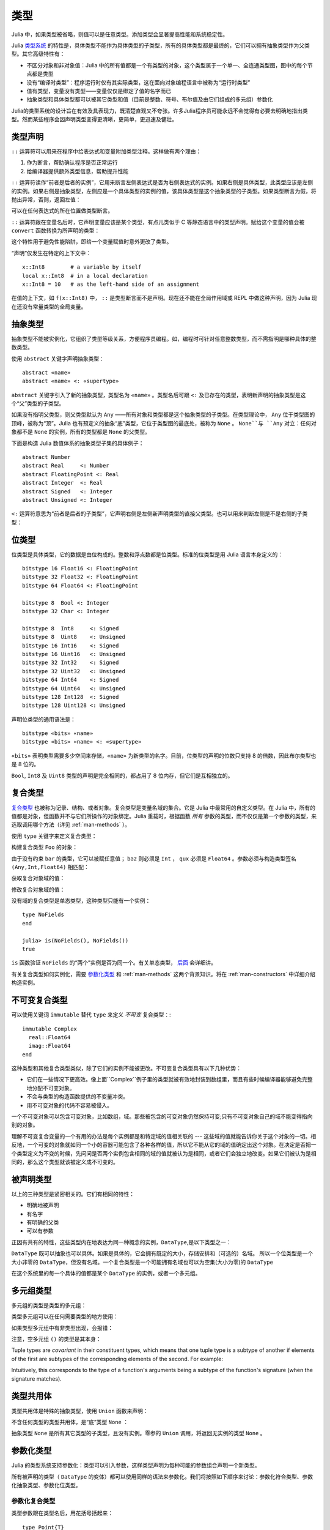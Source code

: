 .. _man-types:

******
 类型
******

Julia 中，如果类型被省略，则值可以是任意类型。添加类型会显著提高性能和系统稳定性。

Julia `类型系统 <http://zh.wikipedia.org/zh-cn/%E9%A1%9E%E5%9E%8B%E7%B3%BB%E7%B5%B1>`_ 的特性是，具体类型不能作为具体类型的子类型，所有的具体类型都是最终的，它们可以拥有抽象类型作为父类型。其它高级特性有：

-  不区分对象和非对象值：Julia 中的所有值都是一个有类型的对象，这个类型属于一个单一、全连通类型图，图中的每个节点都是类型
-  没有“编译时类型”：程序运行时仅有其实际类型，这在面向对象编程语言中被称为“运行时类型”
-  值有类型，变量没有类型——变量仅仅是绑定了值的名字而已
-  抽象类型和具体类型都可以被其它类型和值（目前是整数、符号、布尔值及由它们组成的多元组）参数化

Julia的类型系统的设计旨在有效及具表现力，既清楚直观又不夸张。许多Julia程序员可能永远不会觉得有必要去明确地指出类型。然而某些程序会因声明类型变得更清晰，更简单，更迅速及健壮。

类型声明
--------

``::`` 运算符可以用来在程序中给表达式和变量附加类型注释。这样做有两个理由：

1. 作为断言，帮助确认程序是否正常运行
2. 给编译器提供额外类型信息，帮助提升性能

``::`` 运算符读作“前者是后者的实例”，它用来断言左侧表达式是否为右侧表达式的实例。如果右侧是具体类型，此类型应该是左侧的实例。如果右侧是抽象类型，左侧应是一个具体类型的实例的值，该具体类型是这个抽象类型的子类型。如果类型断言为假，将抛出异常，否则，返回左值：

.. doctest::

    julia> (1+2)::FloatingPoint
    ERROR: type: typeassert: expected FloatingPoint, got Int64

    julia> (1+2)::Int
    3

可以在任何表达式的所在位置做类型断言。

``::`` 运算符跟在变量名后时，它声明变量应该是某个类型，有点儿类似于 C 等静态语言中的类型声明。赋给这个变量的值会被 ``convert`` 函数转换为所声明的类型：

.. doctest:: foo-func

    julia> function foo()
             x::Int8 = 1000
             x
           end
    foo (generic function with 1 method)

    julia> foo()
    -24

    julia> typeof(ans)
    Int8

这个特性用于避免性能陷阱，即给一个变量赋值时意外更改了类型。

“声明”仅发生在特定的上下文中： ::

    x::Int8        # a variable by itself
    local x::Int8  # in a local declaration
    x::Int8 = 10   # as the left-hand side of an assignment

在值的上下文，如 ``f(x::Int8)`` 中， ``::`` 是类型断言而不是声明。现在还不能在全局作用域或 REPL 中做这种声明，因为 Julia 现在还没有常量类型的全局变量。

.. _man-abstract-types:

抽象类型
--------

抽象类型不能被实例化，它组织了类型等级关系，方便程序员编程。如，编程时可针对任意整数类型，而不需指明是哪种具体的整数类型。

使用 ``abstract`` 关键字声明抽象类型： ::

    abstract «name»
    abstract «name» <: «supertype»

``abstract`` 关键字引入了新的抽象类型，类型名为 ``«name»`` 。类型名后可跟 ``<:`` 及已存在的类型，表明新声明的抽象类型是这个“父”类型的子类型。

如果没有指明父类型，则父类型默认为 ``Any`` ——所有对象和类型都是这个抽象类型的子类型。在类型理论中， ``Any`` 位于类型图的顶峰，被称为“顶”。Julia 也有预定义的抽象“底”类型，它位于类型图的最底处，被称为 ``None`` 。 ``None``与 ``Any`` 对立：任何对象都不是 ``None`` 的实例，所有的类型都是 ``None`` 的父类型。

下面是构造 Julia 数值体系的抽象类型子集的具体例子： ::

    abstract Number
    abstract Real     <: Number
    abstract FloatingPoint <: Real
    abstract Integer  <: Real
    abstract Signed   <: Integer
    abstract Unsigned <: Integer

``<:`` 运算符意思为“前者是后者的子类型”，它声明右侧是左侧新声明类型的直接父类型。也可以用来判断左侧是不是右侧的子类型：

.. doctest::

    julia> Integer <: Number
    true

    julia> Integer <: FloatingPoint
    false


位类型
------

位类型是具体类型，它的数据是由位构成的。整数和浮点数都是位类型。标准的位类型是用 Julia 语言本身定义的： ::

    bitstype 16 Float16 <: FloatingPoint
    bitstype 32 Float32 <: FloatingPoint
    bitstype 64 Float64 <: FloatingPoint

    bitstype 8  Bool <: Integer
    bitstype 32 Char <: Integer

    bitstype 8  Int8     <: Signed
    bitstype 8  Uint8    <: Unsigned
    bitstype 16 Int16    <: Signed
    bitstype 16 Uint16   <: Unsigned
    bitstype 32 Int32    <: Signed
    bitstype 32 Uint32   <: Unsigned
    bitstype 64 Int64    <: Signed
    bitstype 64 Uint64   <: Unsigned
    bitstype 128 Int128  <: Signed
    bitstype 128 Uint128 <: Unsigned

声明位类型的通用语法是： ::

    bitstype «bits» «name»
    bitstype «bits» «name» <: «supertype»

``«bits»`` 表明类型需要多少空间来存储，``«name»`` 为新类型的名字。目前，位类型的声明的位数只支持 8 的倍数，因此布尔类型也是 8 位的。

``Bool``, ``Int8`` 及 ``Uint8`` 类型的声明是完全相同的，都占用了 8 位内存，但它们是互相独立的。

.. _man-composite-types:

复合类型
--------

`复合类型 <http://zh.wikipedia.org/zh-cn/%E8%A4%87%E5%90%88%E5%9E%8B%E5%88%A5>`_ 也被称为记录、结构、或者对象。复合类型是变量名域的集合。它是 Julia 中最常用的自定义类型。在 Julia 中，所有的值都是对象，但函数并不与它们所操作的对象绑定。Julia 重载时，根据函数 *所有* 参数的类型，而不仅仅是第一个参数的类型，来选取调用哪个方法（详见 :ref:`man-methods` ）。

使用 ``type`` 关键字来定义复合类型：

.. doctest::

    julia> type Foo
             bar
             baz::Int
             qux::Float64
           end

构建复合类型 ``Foo`` 的对象：

.. doctest::

    julia> foo = Foo("Hello, world.", 23, 1.5)
    Foo("Hello, world.",23,1.5)

    julia> typeof(foo)
    Foo (constructor with 1 method)

由于没有约束 ``bar`` 的类型，它可以被赋任意值； ``baz`` 则必须是 ``Int`` ， ``qux`` 必须是 ``Float64`` 。参数必须与构造类型签名 ``(Any,Int,Float64)`` 相匹配：

.. doctest::

    julia> Foo((), 23.5, 1)
    ERROR: no method Foo((), Float64, Int64)

获取复合对象域的值：

.. doctest::

    julia> foo.bar
    "Hello, world."

    julia> foo.baz
    23

    julia> foo.qux
    1.5

修改复合对象域的值：

.. doctest::

    julia> foo.qux = 2
    2.0

    julia> foo.bar = 1//2
    1//2

没有域的复合类型是单态类型，这种类型只能有一个实例： ::

    type NoFields
    end

    julia> is(NoFields(), NoFields())
    true

``is`` 函数验证 ``NoFields`` 的“两个”实例是否为同一个。有关单态类型， `后面 <#man-singleton-types>`_ 会详细讲。

有关复合类型如何实例化，需要 `参数化类型 <#man-parametric-types>`_ 和 :ref:`man-methods` 这两个背景知识。将在 :ref:`man-constructors` 中详细介绍构造实例。

.. _man-immutable-composite-types:

不可变复合类型
-------------------------

可以使用关键词 ``immutable`` 替代 ``type`` 来定义 *不可变* 复合类型：::

    immutable Complex
      real::Float64
      imag::Float64
    end

这种类型和其他复合类型类似，除了它们的实例不能被更改。不可变复合类型具有以下几种优势：

- 它们在一些情况下更高效。像上面``Complex``例子里的类型就被有效地封装到数组里，而且有些时候编译器能够避免完整地分配不可变对象。
- 不会与类型的构造函数提供的不变量冲突。
- 用不可变对象的代码不容易被侵入。

一个不可变对象可以包含可变对象，比如数组，域。那些被包含的可变对象仍然保持可变;只有不可变对象自己的域不能变得指向别的对象。

理解不可变复合变量的一个有用的办法是每个实例都是和特定域的值相关联的 --- 这些域的值就能告诉你关于这个对象的一切。相反地，一个可变的对象就如同一个小的容器可能包含了各种各样的值，所以它不能从它的域的值确定出这个对象。在决定是否把一个类型定义为不变的时候，先问问是否两个实例包含相同的域的值就被认为是相同，或者它们会独立地改变。如果它们被认为是相同的，那么这个类型就该被定义成不可变的。


被声明类型
--------------

以上的三种类型是紧密相关的。它们有相同的特性：

- 明确地被声明
- 有名字
- 有明确的父类
- 可以有参数

正因有共有的特性，这些类型内在地表达为同一种概念的实例，``DataType``,是以下类型之一：

.. doctest::

    julia> typeof(Real)
    DataType

    julia> typeof(Int)
    DataType

``DataType`` 既可以抽象也可以具体。如果是具体的，它会拥有既定的大小，存储安排和（可选的）名域。
所以一个位类型是一个大小非零的 ``DataType``，但没有名域。一个复合类型是一个可能拥有名域也可以为空集(大小为零)的 ``DataType``

在这个系统里的每一个具体的值都是某个 ``DataType`` 的实例，或者一个多元组。


多元组类型
----------

多元组的类型是类型的多元组：

.. doctest::

    julia> typeof((1,"foo",2.5))
    (Int64,ASCIIString,Float64)

类型多元组可以在任何需要类型的地方使用：

.. doctest::

    julia> (1,"foo",2.5) :: (Int64,String,Any)
    (1,"foo",2.5)

    julia> (1,"foo",2.5) :: (Int64,String,Float32)
    ERROR: type: typeassert: expected (Int64,String,Float32), got (Int64,ASCIIString,Float64)

如果类型多元组中有非类型出现，会报错：

.. doctest::

    julia> (1,"foo",2.5) :: (Int64,String,3)
    ERROR: type: typeassert: expected Type{T<:Top}, got (DataType,DataType,Int64)

注意，空多元组 ``()`` 的类型是其本身：

.. doctest::

    julia> typeof(())
    ()

Tuple types are *covariant* in their constituent types, which means
that one tuple type is a subtype of another if elements of the first
are subtypes of the corresponding elements of the second. For
example:

.. doctest::

    julia> (Int,String) <: (Real,Any)
    true

    julia> (Int,String) <: (Real,Real)
    false

    julia> (Int,String) <: (Real,)
    false

Intuitively, this corresponds to the type of a function's arguments
being a subtype of the function's signature (when the signature matches).

类型共用体
----------

类型共用体是特殊的抽象类型，使用 ``Union`` 函数来声明：

.. doctest::

    julia> IntOrString = Union(Int,String)
    Union(Int64,String)

    julia> 1 :: IntOrString
    1

    julia> "Hello!" :: IntOrString
    "Hello!"

    julia> 1.0 :: IntOrString
    ERROR: type: typeassert: expected Union(String,Int64), got Float64

不含任何类型的类型共用体，是“底”类型 ``None`` ：

.. doctest::

    julia> Union()
    None

抽象类型 ``None`` 是所有其它类型的子类型，且没有实例。零参的 ``Union`` 调用，将返回无实例的类型 ``None`` 。

.. _man-parametric-types:

参数化类型
----------

Julia 的类型系统支持参数化：类型可以引入参数，这样类型声明为每种可能的参数组合声明一个新类型。

所有被声明的类型（ ``DataType`` 的变体）都可以使用同样的语法来参数化。我们将按照如下顺序来讨论：参数化符合类型、参数化抽象类型、参数化位类型。

参数化复合类型
~~~~~~~~~~~~~~

.. testsetup::

    abstract Pointy{T}
    type Point{T} <: Pointy{T}
      x::T
      y::T
    end

类型参数跟在类型名后，用花括号括起来： ::

    type Point{T}
      x::T
      y::T
    end

这个声明定义了新参数化类型 ``Point{T}`` ，它有两个 ``T`` 类型的“坐标轴”。参数化类型可以是任何类型（也可以是整数，此例中我们用的是类型）。具体类型 ``Point{Float64}`` 等价于将 ``Point`` 中的 ``T`` 替换为 ``Float64`` 后的类型。上例实际上声明了许多种类型： ``Point{Float64}``, ``Point{String}``, ``Point{Int64}`` 等等，因此，现在每个都是可以使用的具体类型：

.. doctest::

    julia> Point{Float64}
    Point{Float64} (constructor with 1 method)

    julia> Point{String}
    Point{String} (constructor with 1 method)

``Point`` 本身也是个有效的类型对象：

.. doctest::

    julia> Point
    Point{T} (constructor with 1 method)

``Point`` 在这儿是一个抽象类型，它包含所有如 ``Point{Float64}``, ``Point{String}`` 之类的具体实例：

.. doctest::

    julia> Point{Float64} <: Point
    true

    julia> Point{String} <: Point
    true

其它类型则不是其子类型：

.. doctest::

    julia> Float64 <: Point
    false

    julia> String <: Point
    false

``Point`` 不同 ``T`` 值所声明的具体类型之间，不能互相作为子类型：

.. doctest::

    julia> Point{Float64} <: Point{Int64}
    false

    julia> Point{Float64} <: Point{Real}
    false

这一点非常重要：

    **虽然** ``Float64 <: Real`` **，但** ``Point{Float64} <: Point{Real}`` **不成立！**

换句话说，Julia 的类型参数是 *不相关* 的。尽管 ``Point{Float64}`` 的实例按照概念来说，应该是 ``Point{Real}`` 的实例，但两者在内存中的表示上有区别：

-  ``Point{Float64}`` 的实例可以简便、有效地表示 64 位数对儿
-  ``Point{Real}`` 的实例可以表示任意 ``Real`` 实例的数对儿。由于 ``Real`` 的实例可以为任意大小、任意结构，因此 ``Point{Real}`` 实际上表示指向 ``Real`` 对象的指针对儿

上述区别在数组中更明显： ``Array{Float64}`` 可以在一块连续内存中存储 64 位浮点数，而 ``Array{Real}`` 则保存指向每个 ``Real`` 对象的指针数组。而每个 ``Real`` 对象的大小，可能比 64 位浮点数的大。

:ref:`man-constructors` 中将介绍如何给复合类型自定义构造方法，但如果没有特殊构造声明时，默认有两种构造新复合对象的方法：一种是明确指明构造方法的类型参数；另一种是由对象构造方法的参数来隐含类型参数。

指明构造方法的类型参数：

.. doctest::

    julia> Point{Float64}(1.0,2.0)
    Point{Float64}(1.0,2.0)

    julia> typeof(ans)
    Point{Float64} (constructor with 1 method)

参数个数应与构造函数相匹配：

.. doctest::

    julia> Point{Float64}(1.0)
    ERROR: no method Point{Float64}(Float64)

    julia> Point{Float64}(1.0,2.0,3.0)
    ERROR: no method Point{Float64}(Float64, Float64, Float64)

大多数情况下不需要提供 ``Point`` 对象的类型，它可由参数类型来提供信息。因此，可以不提供 ``T`` 的值：

.. doctest::

    julia> Point(1.0,2.0)
    Point{Float64}(1.0,2.0)

    julia> typeof(ans)
    Point{Float64} (constructor with 1 method)

    julia> Point(1,2)
    Point{Int64}(1,2)

    julia> typeof(ans)
    Point{Int64} (constructor with 1 method)

上例中， ``Point`` 的两个参数类型相同，因此可以 ``T`` 可以省略。但当参数类型不同时，会报错：

.. doctest::

    julia> Point(1,2.5)
    ERROR: no method Point{T}(Int64, Float64)

这种情况其实也可以处理，详见 :ref:`man-constructors` 。

参数化抽象类型
~~~~~~~~~~~~~~

类似地，参数化抽象类型声明一个抽象类型的集合： ::

    abstract Pointy{T}

对每个类型或整数值 ``T`` ， ``Pointy{T}`` 都是一个不同的抽象类型。 ``Pointy`` 的每个实例都是它的子类型：

.. doctest::

    julia> Pointy{Int64} <: Pointy
    true

    julia> Pointy{1} <: Pointy
    true

参数化抽象类型也是不相关的：

.. doctest::

    julia> Pointy{Float64} <: Pointy{Real}
    false

    julia> Pointy{Real} <: Pointy{Float64}
    false

可以如下声明 ``Point{T}`` 是 ``Pointy{T}`` 的子类型： ::

    type Point{T} <: Pointy{T}
      x::T
      y::T
    end

对每个 ``T`` ，都有 ``Point{T}`` 是 ``Pointy{T}`` 的子类型：

.. doctest::

    julia> Point{Float64} <: Pointy{Float64}
    true

    julia> Point{Real} <: Pointy{Real}
    true

    julia> Point{String} <: Pointy{String}
    true

它们仍然是不相关的：

.. doctest::

    julia> Point{Float64} <: Pointy{Real}
    false

参数化抽象类型 ``Pointy`` 有什么用呢？假设我们要构造一个坐标点的实现，点都在对角线 *x = y* 上，因此我们只需要一个坐标轴： ::

    type DiagPoint{T} <: Pointy{T}
      x::T
    end

``Point{Float64}`` 和 ``DiagPoint{Float64}`` 都是 ``Pointy{Float64}`` 抽象类型的实现，这对其它可选类型 ``T`` 也一样。 ``Pointy`` 可以作为它的子类型的公共接口。有关方法和重载，详见下一节 :ref:`man-methods` 。

有时需要对 ``T`` 的范围做限制： ::

    abstract Pointy{T<:Real}

此时， ``T`` 只能是 ``Real`` 的子类型：

.. testsetup:: real-pointy

    abstract Pointy{T<:Real}

.. doctest:: real-pointy

    julia> Pointy{Float64}
    Pointy{Float64}

    julia> Pointy{Real}
    Pointy{Real}

    julia> Pointy{String}
    ERROR: type: Pointy: in T, expected Real, got Type{String}

    julia> Pointy{1}
    ERROR: type: Pointy: in T, expected Real, got Int64

参数化复合类型的类型参数，也可以同样被限制： ::

    type Point{T<:Real} <: Pointy{T}
      x::T
      y::T
    end

下面是 Julia 的 ``Rational`` 的 immutable 类型是如何定义的，这个类型表示分数： ::

    immutable Rational{T<:Integer} <: Real
      num::T
      den::T
    end

.. _man-singleton-types:

单态类型
^^^^^^^^

单态类型是一种特殊的抽象参数化类型。对每个类型 ``T`` ，抽象类型“单态” ``Type{T}`` 的实例为对象 ``T`` 。来看些例子：

.. doctest::

    julia> isa(Float64, Type{Float64})
    true

    julia> isa(Real, Type{Float64})
    false

    julia> isa(Real, Type{Real})
    true

    julia> isa(Float64, Type{Real})
    false

换句话说，仅当 ``A`` 和 ``B`` 是同一个对象，且此对象是类型时， ``isa(A,Type{B})`` 才返回真。没有参数时， ``Type`` 仅是抽象类型，所有的类型都是它的实例，包括单态类型：

.. doctest::

    julia> isa(Type{Float64},Type)
    true

    julia> isa(Float64,Type)
    true

    julia> isa(Real,Type)
    true

只有对象是类型时，才是 ``Type`` 的实例：

.. doctest::

    julia> isa(1,Type)
    false

    julia> isa("foo",Type)
    false

Julia 中只有类型对象才有单态类型。

参数化位类型
~~~~~~~~~~~~

可以参数化地声明位类型。例如，Julia 中指针被定义为位类型： ::

    # 32-bit system:
    bitstype 32 Ptr{T}

    # 64-bit system:
    bitstype 64 Ptr{T}

这儿的参数类型 ``T`` 不是用来做类型定义，而是个抽象标签，它定义了一组结构相同的类型，这些类型仅能由类型参数来区分。尽管 ``Ptr{Float64}`` 和 ``Ptr{Int64}`` 的表示是一样的，它们是不同的类型。所有的特定指针类型，都是 ``Ptr`` 类型的子类型：

.. doctest::

    julia> Ptr{Float64} <: Ptr
    true

    julia> Ptr{Int64} <: Ptr
    true

类型别名
--------

Julia 提供 ``typealias`` 机制来实现类型别名。如， ``Uint`` 是 ``Uint32`` 或 ``Uint64`` 的类型别名，这取决于系统的指针大小： ::

    # 32-bit system:
    julia> Uint
    Uint32

    # 64-bit system:
    julia> Uint
    Uint64

它是通过 ``base/boot.jl`` 中的代码实现的： ::

    if is(Int,Int64)
        typealias Uint Uint64
    else
        typealias Uint Uint32
    end

对参数化类型， ``typealias`` 提供了简单的参数化类型名。Julia 的数组类型为 ``Array{T,n}`` ，其中 ``T`` 是元素类型， ``n`` 是数组维度的数值。为简单起见， ``Array{Float64}`` 可以只指明元素类型而不需指明维度：

.. doctest::

    julia> Array{Float64,1} <: Array{Float64} <: Array
    true

``Vector`` 和 ``Matrix`` 对象是如下定义的： ::

    typealias Vector{T} Array{T,1}
    typealias Matrix{T} Array{T,2}

类型运算
--------

Julia 中，类型本身也是对象，可以对其使用普通的函数。如 ``<:`` 运算符，可以判断左侧是否是右侧的子类型。

``isa`` 函数检测对象是否属于某个指定的类型：

.. doctest::

    julia> isa(1,Int)
    true

    julia> isa(1,FloatingPoint)
    false

``typeof`` 函数返回参数的类型。类型也是对象，因此它也有类型：

.. doctest::

    julia> typeof(Rational)
    DataType

    julia> typeof(Union(Real,Float64,Rational))
    DataType

    julia> typeof((Rational,None))
    (DataType,UnionType)

类型的类型是什么？它们的类型是 ``DataType`` ：

.. doctest::

    julia> typeof(DataType)
    DataType

    julia> typeof(UnionType)
    DataType

读者也许会注意到， ``DataType`` 类似于空多元组（详见 `上文 <#tuple-types>`_ ）。因此，递归使用 ``()`` 和 ``DataType`` 所组成的多元组的类型，是该类型本身：

.. doctest::

    julia> typeof(())
    ()

    julia> typeof(DataType)
    DataType

    julia> typeof(((),))
    ((),)

    julia> typeof((DataType,))
    (DataType,)

    julia> typeof(((),DataType))
    ((),DataType)

``super`` 可以指明一些类型的父类型。只有声明的类型(``DataType``)才有父类型：

.. doctest::

    julia> super(Float64)
    FloatingPoint

    julia> super(Number)
    Any

    julia> super(String)
    Any

    julia> super(Any)
    Any

对其它类型对象（或非类型对象）使用 ``super`` ，会引发 “no method” 错误：

.. doctest::

    julia> super(Union(Float64,Int64))
    ERROR: no method super(Type{Union(Float64,Int64)})

    julia> super(None)
    ERROR: no method super(Type{None})

    julia> super((Float64,Int64))
    ERROR: no method super(Type{(Float64,Int64)})
